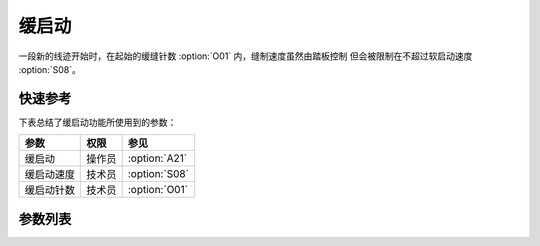 缓启动
======

一段新的线迹开始时，在起始的缓缝针数 :option:`O01` 内，缝制速度虽然由踏板控制 但会被限制在不超过软启动速度 :option:`S08`\ 。

快速参考
--------

下表总结了缓启动功能所使用到的参数：

========== ====== =============
参数       权限   参见
========== ====== =============
缓启动     操作员 :option:`A21`
缓启动速度 技术员 :option:`S08`
缓启动针数 技术员 :option:`O01`
========== ====== =============

参数列表
--------

.. option:: A21

    -Max  1
    -Min  0
    -Unit  --
    -Description
      | 新的线迹开始时缓启动：
      | 0 = 关闭；
      | 1 = 打开。

.. option:: S08

    -Max  1000
    -Min  50
    -Unit  spm
    -Description  执行起针缓缝的速度。

.. option:: O01

    -Max  10
    -Min  1
    -Unit  针
    -Description  剪线后下次起针时的缓缝针数。
